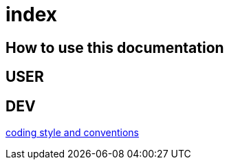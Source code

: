 = index

== How to use this documentation

== USER

== DEV

link:/doc/DEV/conventions.adoc[coding style and conventions]
